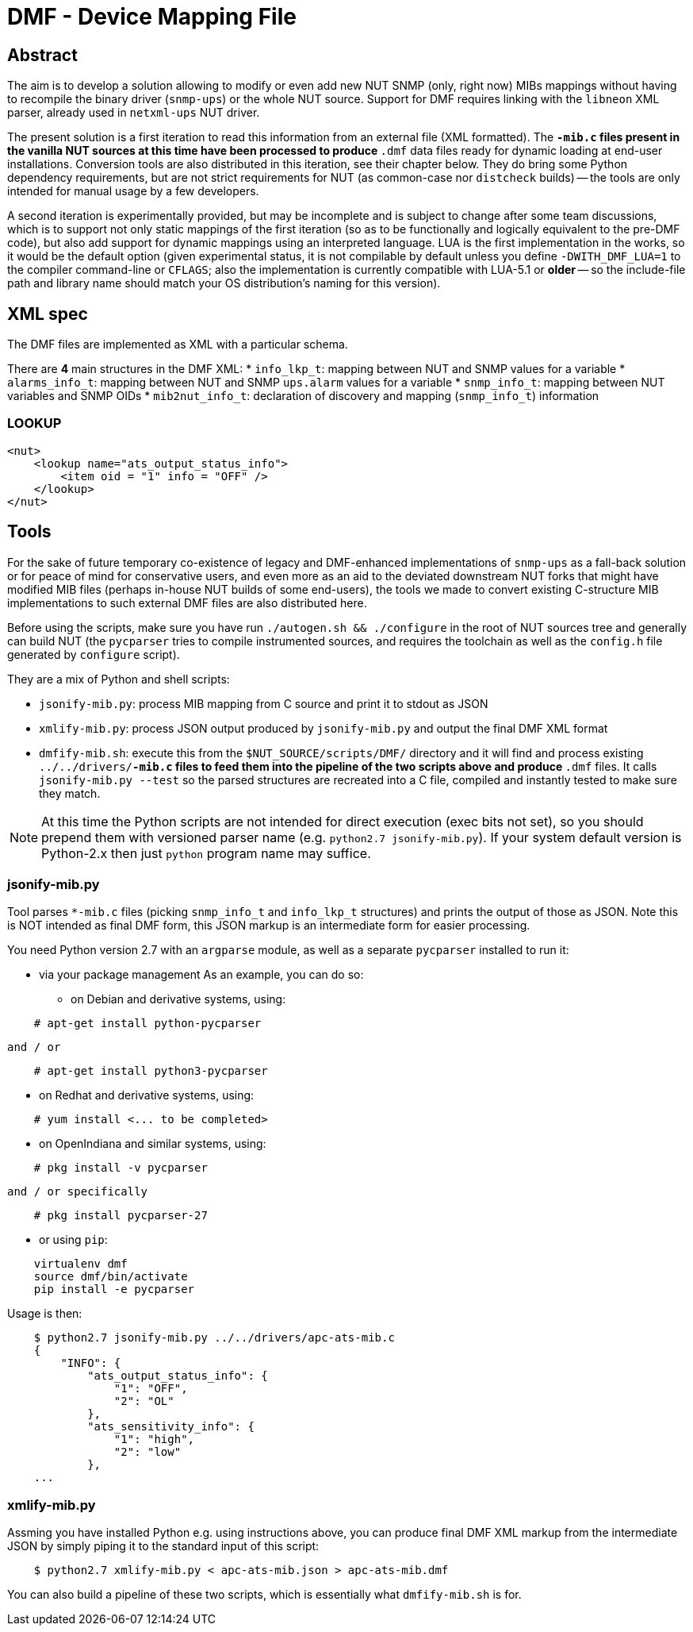 # DMF - Device Mapping File

## Abstract

The aim is to develop a solution allowing to modify or even add new NUT
SNMP (only, right now) MIBs mappings without having to recompile the binary
driver (`snmp-ups`) or the whole NUT source. Support for DMF requires linking
with the `libneon` XML parser, already used in `netxml-ups` NUT driver.

The present solution is a first iteration to read this information from an
external file (XML formatted). The `*-mib.c` files present in the vanilla
NUT sources at this time have been processed to produce `*.dmf` data files
ready for dynamic loading at end-user installations. Conversion tools are
also distributed in this iteration, see their chapter below. They do bring
some Python dependency requirements, but are not strict requirements for
NUT (as common-case nor `distcheck` builds) -- the tools are only intended
for manual usage by a few developers.

A second iteration is experimentally provided, but may be incomplete and is
subject to change after some team discussions, which is to support not only
static mappings of the first iteration (so as to be functionally and logically
equivalent to the pre-DMF code), but also add support for dynamic mappings
using an interpreted language. LUA is the first implementation in the works,
so it would be the default option (given experimental status, it is not
compilable by default unless you define `-DWITH_DMF_LUA=1` to the compiler
command-line or `CFLAGS`; also the implementation is currently compatible
with LUA-5.1 or *older* -- so the include-file path and library name should
match your OS distribution's naming for this version).

## XML spec

The DMF files are implemented as XML with a particular schema.

There are *4* main structures in the DMF XML:
 * `info_lkp_t`: mapping between NUT and SNMP values for a variable
 * `alarms_info_t`: mapping between NUT and SNMP `ups.alarm` values for a variable
 * `snmp_info_t`: mapping between NUT variables and SNMP OIDs
 * `mib2nut_info_t`: declaration of discovery and mapping (`snmp_info_t`)
    information

### LOOKUP

----
<nut>
    <lookup name="ats_output_status_info">
        <item oid = "1" info = "OFF" />
    </lookup>
</nut>
----

## Tools

For the sake of future temporary co-existence of legacy and DMF-enhanced
implementations of `snmp-ups` as a fall-back solution or for peace of mind
for conservative users, and even more as an aid to the deviated downstream
NUT forks that might have modified MIB files (perhaps in-house NUT builds
of some end-users), the tools we made to convert existing C-structure MIB
implementations to such external DMF files are also distributed here.

Before using the scripts, make sure you have run `./autogen.sh && ./configure`
in the root of NUT sources tree and generally can build NUT (the `pycparser`
tries to compile instrumented sources, and requires the toolchain as well as
the `config.h` file generated by `configure` script).

They are a mix of Python and shell scripts:

 * `jsonify-mib.py`: process MIB mapping from C source and print it to stdout
    as JSON
 * `xmlify-mib.py`: process JSON output produced by `jsonify-mib.py` and output
    the final DMF XML format
 * `dmfify-mib.sh`: execute this from the `$NUT_SOURCE/scripts/DMF/` directory
    and it will find and process existing `../../drivers/*-mib.c` files to feed
    them into the pipeline of the two scripts above and produce `*.dmf` files.
    It calls `jsonify-mib.py --test` so the parsed structures are recreated
    into a C file, compiled and instantly tested to make sure they match.

NOTE: At this time the Python scripts are not intended for direct execution
(exec bits not set), so you should prepend them with versioned parser name
(e.g. `python2.7 jsonify-mib.py`). If your system default version is Python-2.x
then just `python` program name may suffice.

### jsonify-mib.py

Tool parses `*-mib.c` files (picking `snmp_info_t` and `info_lkp_t` structures)
and prints the output of those as JSON. Note this is NOT intended as final DMF
form, this JSON markup is an intermediate form for easier processing.

You need Python version 2.7 with an `argparse` module, as well as a separate
`pycparser` installed to run it:

 * via your package management
   As an example, you can do so:

  ** on Debian and derivative systems, using:

----
    # apt-get install python-pycparser
----

   and / or

----
    # apt-get install python3-pycparser
----

  ** on Redhat and derivative systems, using:

----
    # yum install <... to be completed>
----

  ** on OpenIndiana and similar systems, using:

----
    # pkg install -v pycparser
----

   and / or specifically

----
    # pkg install pycparser-27
----


 * or using `pip`:

----
    virtualenv dmf
    source dmf/bin/activate
    pip install -e pycparser
----

Usage is then:

----
    $ python2.7 jsonify-mib.py ../../drivers/apc-ats-mib.c
    {
        "INFO": {
            "ats_output_status_info": {
                "1": "OFF",
                "2": "OL"
            },
            "ats_sensitivity_info": {
                "1": "high",
                "2": "low"
            },
    ...
----

### xmlify-mib.py

Assming you have installed Python e.g. using instructions above, you can
produce final DMF XML markup from the intermediate JSON by simply piping
it to the standard input of this script:

----
    $ python2.7 xmlify-mib.py < apc-ats-mib.json > apc-ats-mib.dmf
----

You can also build a pipeline of these two scripts, which is essentially
what `dmfify-mib.sh` is for.

